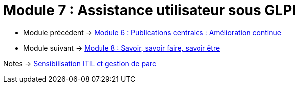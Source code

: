 = Module 7 : Assistance utilisateur sous GLPI
:navtitle: Assistance utilisateur sous GLPI

* Module précédent -> xref:tssr2023/module-06/amelioration.adoc[Module 6 : Publications centrales : Amélioration continue]
* Module suivant -> xref:tssr2023/module-06/savoir.adoc[Module 8 : Savoir, savoir faire, savoir être]

Notes -> xref:notes:eni-tssr:itil.adoc[Sensibilisation ITIL et gestion de parc]